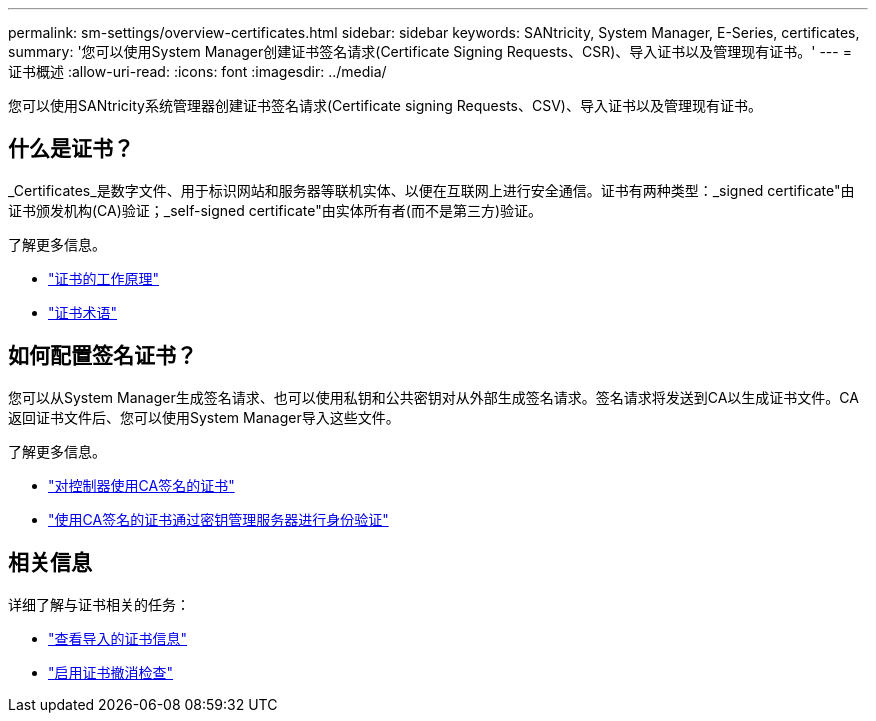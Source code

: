 ---
permalink: sm-settings/overview-certificates.html 
sidebar: sidebar 
keywords: SANtricity, System Manager, E-Series, certificates, 
summary: '您可以使用System Manager创建证书签名请求(Certificate Signing Requests、CSR)、导入证书以及管理现有证书。' 
---
= 证书概述
:allow-uri-read: 
:icons: font
:imagesdir: ../media/


[role="lead"]
您可以使用SANtricity系统管理器创建证书签名请求(Certificate signing Requests、CSV)、导入证书以及管理现有证书。



== 什么是证书？

_Certificates_是数字文件、用于标识网站和服务器等联机实体、以便在互联网上进行安全通信。证书有两种类型：_signed certificate"由证书颁发机构(CA)验证；_self-signed certificate"由实体所有者(而不是第三方)验证。

了解更多信息。

* link:how-certificates-work-sam.html["证书的工作原理"]
* link:certificate-terminology.html["证书术语"]




== 如何配置签名证书？

您可以从System Manager生成签名请求、也可以使用私钥和公共密钥对从外部生成签名请求。签名请求将发送到CA以生成证书文件。CA返回证书文件后、您可以使用System Manager导入这些文件。

了解更多信息。

* link:use-ca-signed-certificates-for-controllers.html["对控制器使用CA签名的证书"]
* link:use-ca-signed-certificates-for-authentication-with-a-key-management-server.html["使用CA签名的证书通过密钥管理服务器进行身份验证"]




== 相关信息

详细了解与证书相关的任务：

* link:view-imported-certificates.html["查看导入的证书信息"]
* link:enable-certificate-revocation-checking.html["启用证书撤消检查"]

